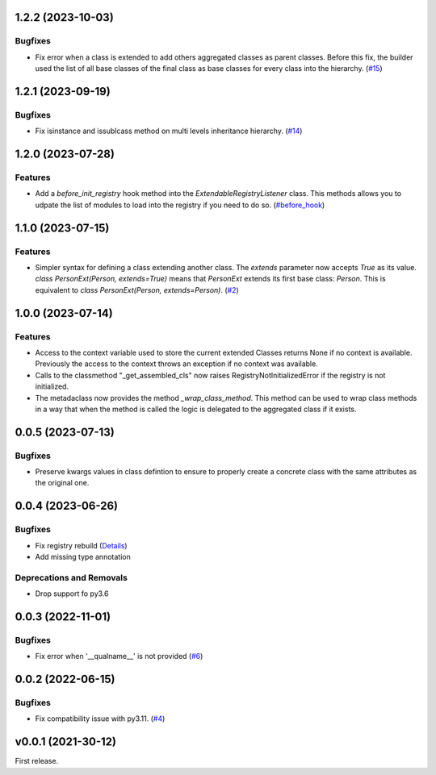 1.2.2 (2023-10-03)
==================

Bugfixes
--------

- Fix error when a class is extended to add others aggregated classes as parent
  classes. Before this fix, the builder used the list of all base classes of
  the final class as base classes for every class into the hierarchy. (`#15 <https://github.com/lmignon/extendable/issues/15>`_)


1.2.1 (2023-09-19)
==================

Bugfixes
--------

- Fix isinstance and issublcass method on multi levels inheritance hierarchy. (`#14 <https://github.com/lmignon/extendable/pull/14>`_)


1.2.0 (2023-07-28)
==================

Features
--------

- Add a  `before_init_registry` hook method into the `ExtendableRegistryListener` class.
  This methods allows you to udpate the list of modules to load into the registry if
  you need to do so. (`#before_hook <https://github.com/lmignon/extendable/pull/13>`_)


1.1.0 (2023-07-15)
==================

Features
--------

- Simpler syntax for defining a class extending another class. The `extends` parameter now accepts `True` as its value. `class PersonExt(Person, extends=True)` means that `PersonExt` extends its first base class: `Person`. This is equivalent to `class PersonExt(Person, extends=Person)`. (`#2 <https://github.com/lmignon/extendable/issues/2>`_)


1.0.0 (2023-07-14)
==================

Features
--------

- Access to the context variable used to store the current extended Classes
  returns None if no context is available. Previously the access to the context
  throws an exception if no context was available.
- Calls to the classmethod "_get_assembled_cls" now raises RegistryNotInitializedError
  if the registry is not initialized.
- The metadaclass now provides the method `_wrap_class_method`. This method
  can be used to wrap class methods in a way that when the method is called
  the logic is delegated to the aggregated class if it exists.


0.0.5 (2023-07-13)
==================

Bugfixes
--------

- Preserve kwargs values in class defintion to ensure to properly create a concrete class with the same attributes as the original one.


0.0.4 (2023-06-26)
==================

Bugfixes
--------

- Fix registry rebuild (`Details <https://github.com/lmignon/extendable/pull/8/commits/120c1b749081f48893ca74d711091621c3c3481e>`_)
- Add missing type annotation


Deprecations and Removals
-------------------------

- Drop support fo py3.6


0.0.3 (2022-11-01)
==================

Bugfixes
--------

-  Fix error when '__qualname__' is not provided (`#6 <https://github.com/lmignon/extendable/issues/6>`_)


0.0.2 (2022-06-15)
==================

Bugfixes
--------

- Fix compatibility issue with py3.11. (`#4 <https://github.com/lmignon/extendable/issues/4>`_)


v0.0.1 (2021-30-12)
===================

First release.
